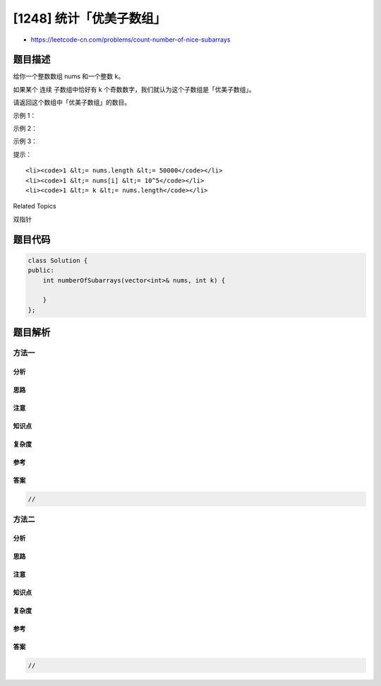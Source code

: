 [1248] 统计「优美子数组」
=========================

-  https://leetcode-cn.com/problems/count-number-of-nice-subarrays

题目描述
--------

.. raw:: html

   <p>

给你一个整数数组 nums 和一个整数 k。

.. raw:: html

   </p>

.. raw:: html

   <p>

如果某个 连续 子数组中恰好有 k
个奇数数字，我们就认为这个子数组是「优美子数组」。

.. raw:: html

   </p>

.. raw:: html

   <p>

请返回这个数组中「优美子数组」的数目。

.. raw:: html

   </p>

.. raw:: html

   <p>

 

.. raw:: html

   </p>

.. raw:: html

   <p>

示例 1：

.. raw:: html

   </p>

.. raw:: html

   <pre><strong>输入：</strong>nums = [1,1,2,1,1], k = 3
   <strong>输出：</strong>2
   <strong>解释：</strong>包含 3 个奇数的子数组是 [1,1,2,1] 和 [1,2,1,1] 。
   </pre>

.. raw:: html

   <p>

示例 2：

.. raw:: html

   </p>

.. raw:: html

   <pre><strong>输入：</strong>nums = [2,4,6], k = 1
   <strong>输出：</strong>0
   <strong>解释：</strong>数列中不包含任何奇数，所以不存在优美子数组。
   </pre>

.. raw:: html

   <p>

示例 3：

.. raw:: html

   </p>

.. raw:: html

   <pre><strong>输入：</strong>nums = [2,2,2,1,2,2,1,2,2,2], k = 2
   <strong>输出：</strong>16
   </pre>

.. raw:: html

   <p>

 

.. raw:: html

   </p>

.. raw:: html

   <p>

提示：

.. raw:: html

   </p>

.. raw:: html

   <ul>

::

    <li><code>1 &lt;= nums.length &lt;= 50000</code></li>
    <li><code>1 &lt;= nums[i] &lt;= 10^5</code></li>
    <li><code>1 &lt;= k &lt;= nums.length</code></li>

.. raw:: html

   </ul>

.. raw:: html

   <div>

.. raw:: html

   <div>

Related Topics

.. raw:: html

   </div>

.. raw:: html

   <div>

.. raw:: html

   <li>

双指针

.. raw:: html

   </li>

.. raw:: html

   </div>

.. raw:: html

   </div>

题目代码
--------

.. code:: cpp

    class Solution {
    public:
        int numberOfSubarrays(vector<int>& nums, int k) {

        }
    };

题目解析
--------

方法一
~~~~~~

分析
^^^^

思路
^^^^

注意
^^^^

知识点
^^^^^^

复杂度
^^^^^^

参考
^^^^

答案
^^^^

.. code:: cpp

    //

方法二
~~~~~~

分析
^^^^

思路
^^^^

注意
^^^^

知识点
^^^^^^

复杂度
^^^^^^

参考
^^^^

答案
^^^^

.. code:: cpp

    //
